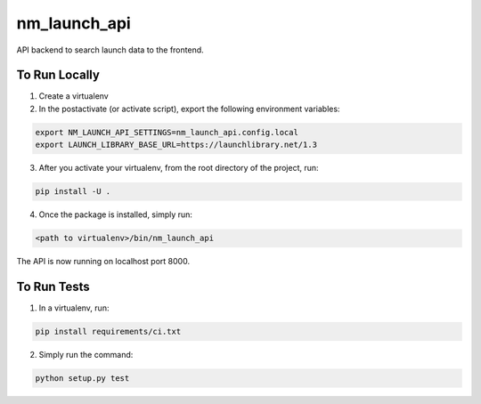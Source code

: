 ===============================
nm_launch_api
===============================


API backend to search launch data to the frontend.


To Run Locally
--------------

1. Create a virtualenv

2. In the postactivate (or activate script), export the following environment variables:

.. code-block:: bash

    export NM_LAUNCH_API_SETTINGS=nm_launch_api.config.local
    export LAUNCH_LIBRARY_BASE_URL=https://launchlibrary.net/1.3

3. After you activate your virtualenv, from the root directory of the project, run:

.. code-block:: bash

    pip install -U .

4. Once the package is installed, simply run:

.. code-block:: bash

    <path to virtualenv>/bin/nm_launch_api

The API is now running on localhost port 8000.


To Run Tests
------------

1. In a virtualenv, run:

.. code-block:: bash

    pip install requirements/ci.txt

2. Simply run the command:

.. code-block:: bash

    python setup.py test

